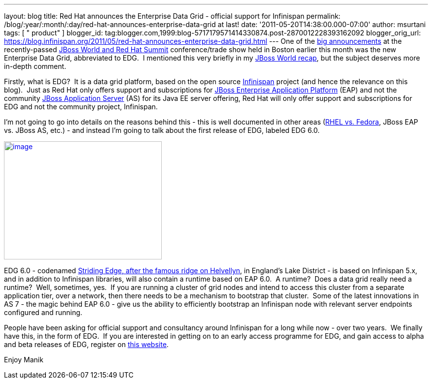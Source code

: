 ---
layout: blog
title: Red Hat announces the Enterprise Data Grid - official support for Infinispan
permalink: /blog/:year/:month/:day/red-hat-announces-enterprise-data-grid
  at last!
date: '2011-05-20T14:38:00.000-07:00'
author: msurtani
tags: [ " product" ]
blogger_id: tag:blogger.com,1999:blog-5717179571414330874.post-2870012228393162092
blogger_orig_url: https://blog.infinispan.org/2011/05/red-hat-announces-enterprise-data-grid.html
---
One of the
http://www.redhat.com/about/news/prarchive/2011/Red-Hat-Introduces-JBoss-Enterprise-Data-Grid[big
announcements] at the recently-passed
http://www.redhat.com/summit/[JBoss World and Red Hat Summit]
conference/trade show held in Boston earlier this month was the new
Enterprise Data Grid, abbreviated to EDG.  I mentioned this very briefly
in my
http://infinispan.blogspot.com/2011/05/jboss-world-and-judcon-2011-recap.html[JBoss
World recap], but the subject deserves more in-depth comment.

Firstly, what is EDG?  It is a data grid platform, based on the open
source http://www.infinispan.org/[Infinispan] project (and hence the
relevance on this blog).  Just as Red Hat only offers support and
subscriptions for
http://www.jboss.com/products/platforms/application/[JBoss Enterprise
Application Platform] (EAP) and not the community
http://www.jboss.org/jbossas[JBoss Application Server] (AS) for its Java
EE server offering, Red Hat will only offer support and subscriptions
for EDG and not the community project, Infinispan.

I'm not going to go into details on the reasons behind this - this is
well documented in other areas
(http://www.redhat.com/software/rhelorfedora/[RHEL vs. Fedora], JBoss
EAP vs. JBoss AS, etc.) - and instead I'm going to talk about the first
release of EDG, labeled EDG 6.0.


http://www.stridingedge.net/images/2007/01.%20January/25th%20January%20-%20Striding%20Edge/25.01.07-076.jpg[image:http://www.stridingedge.net/images/2007/01.%20January/25th%20January%20-%20Striding%20Edge/25.01.07-076.jpg[image,width=320,height=240]]

EDG 6.0 - codenamed
http://www.stridingedge.net/wainwright%20fells/a-l%20fells/Helvellyn.htm[Striding
Edge, after the famous ridge on Helvellyn], in England's Lake District -
is based on Infinispan 5.x, and in addition to Infinispan libraries,
will also contain a runtime based on EAP 6.0.  A runtime?  Does a data
grid really need a runtime?  Well, sometimes, yes.  If you are running a
cluster of grid nodes and intend to access this cluster from a separate
application tier, over a network, then there needs to be a mechanism to
bootstrap that cluster.  Some of the latest innovations in AS 7 - the
magic behind EAP 6.0 - give us the ability to efficiently bootstrap an
Infinispan node with relevant server endpoints configured and running.

People have been asking for official support and consultancy around
Infinispan for a long while now - over two years.  We finally have this,
in the form of EDG.  If you are interested in getting on to an early
access programme for EDG, and gain access to alpha and beta releases of
EDG, register on http://www.jboss.com/edg6-early-access[this website].

Enjoy
Manik
